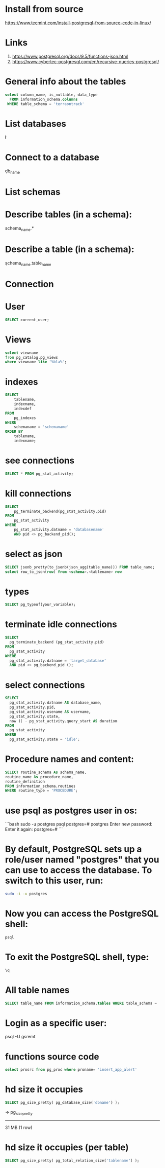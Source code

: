 * Install from source
https://www.tecmint.com/install-postgresql-from-source-code-in-linux/
* Links
# Links
1. https://www.postgresql.org/docs/9.5/functions-json.html
1. https://www.cybertec-postgresql.com/en/recursive-queries-postgresql/
* General info about the tables
#+begin_src sql :results output
select column_name, is_nullable, data_type
  FROM information_schema.columns
 WHERE table_schema = 'terraontrack'
#+end_src
* List databases
\l
* Connect to a database
\c db_name
* List schemas
\dt
* Describe tables (in a schema):
\dt schema_name.*
* Describe a table (in a schema):
\d schema_name.table_name
* Connection
\conninfo
* User
#+begin_src sql :results output
SELECT current_user;
#+end_src
* Views
#+begin_src sql :results output
select viewname
from pg_catalog.pg_views
where viewname like '%bla%';
#+end_src
* indexes
#+begin_src sql :results output
SELECT
    tablename,
    indexname,
    indexdef
FROM
    pg_indexes
WHERE
    schemaname = 'schemaname'
ORDER BY
    tablename,
    indexname;
#+end_src
* see connections
#+begin_src sql :results output
SELECT * FROM pg_stat_activity;
#+end_src
* kill connections
#+begin_src sql :results output
SELECT
    pg_terminate_backend(pg_stat_activity.pid)
FROM
    pg_stat_activity
WHERE
    pg_stat_activity.datname = 'databasename'
    AND pid <> pg_backend_pid();
#+end_src
* select as json
#+begin_src sql :results output
SELECT jsonb_pretty(to_jsonb(json_agg(table_name))) FROM table_name;
select row_to_json(row) from <schema>.<tablename> row
#+end_src
* types
#+begin_src sql :results output
SELECT pg_typeof(your_variable);
#+end_src
* terminate idle connections
#+begin_src sql :results output
SELECT
  pg_terminate_backend (pg_stat_activity.pid)
FROM
  pg_stat_activity
WHERE
  pg_stat_activity.datname = 'target_database'
  AND pid <> pg_backend_pid ();
#+end_src
* select connections
#+begin_src sql :results output
SELECT
  pg_stat_activity.datname AS database_name,
  pg_stat_activity.pid,
  pg_stat_activity.usename AS username,
  pg_stat_activity.state,
  now () - pg_stat_activity.query_start AS duration
FROM
  pg_stat_activity
WHERE
  pg_stat_activity.state = 'idle';
#+end_src
* Procedure names and content:
#+begin_src sql :results output
SELECT routine_schema As schema_name,
routine_name As procedure_name,
routine_definition
FROM information_schema.routines
WHERE routine_type = 'PROCEDURE';
#+end_src
* use psql as postgres user in os:
```bash
sudo -u postgres psql
postgres=# \password postgres
Enter new password:
Enter it again:
postgres=# \q
```
* By default, PostgreSQL sets up a role/user named "postgres" that you can use to access the database. To switch to this user, run:
#+begin_src bash
sudo -i -u postgres
#+end_src
* Now you can access the PostgreSQL shell:
#+begin_src bash
psql
#+end_src
* To exit the PostgreSQL shell, type:
#+begin_src bash
\q
#+end_src
* All table names
#+begin_src sql
SELECT table_name FROM information_schema.tables WHERE table_schema = 'public' ORDER BY table_name;
#+end_src
* Login as a specific user:
psql -U gsremt
* functions source code
#+begin_src sql
select prosrc from pg_proc where proname= 'insert_app_alert'
#+end_src
#+RESULTS:
#+begin_example
prosrc
------------------------------------------------------------------------------------------------------
DECLARE
    new_geom        geometry;
    new_id_aoi      int;
    allowed_id_user int;
    super_admin_id  int;
    verified        boolean;
BEGIN
    new_geom := st_setsrid(st_makepoint(p_long, p_lat), 4326);
    SELECT id_aoi, geom
    INTO new_id_aoi
    FROM areas_of_interest
    WHERE st_intersects(new_geom, geom);
    -- role aoi-admin or user
    SELECT rid_user
    INTO allowed_id_user
    FROM aoi_users
    WHERE rid_aoi = new_id_aoi
      AND rid_user = p_rid_user
      AND rid_aoi_role IN (1, 2);
    -- super-admin
    SELECT id
    INTO super_admin_id
    FROM users
    WHERE super_admin = true
      AND id = p_rid_user;
    IF new_id_aoi IS NOT NULL AND (allowed_id_user IS NOT NULL OR super_admin_id IS NOT NULL) THEN
        verified := true;
    ELSE
        verified := false;
    END IF;
    INSERT INTO app_alerts AS aa
    (rid_user, id_aoi, descr, lat, long, geom, image, verified, validated, created_at)
    VALUES (p_rid_user, new_id_aoi, p_descr, p_lat, p_long, new_geom, p_image, verified, false, now())
    RETURNING aa.verified INTO verified;
    RETURN verified;
END;
#+end_example
* hd size it occupies
#+begin_src sql
SELECT pg_size_pretty( pg_database_size('dbname') );
#+end_src
=>
 pg_size_pretty
----------------
 31 MB
 (1 row)
* hd size it occupies (per table)
#+begin_src sql
SELECT pg_size_pretty( pg_total_relation_size('tablename') );
#+end_src
